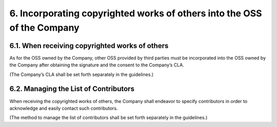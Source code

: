 ************************************************************************
6. Incorporating copyrighted works of others into the OSS of the Company
************************************************************************

6.1. When receiving copyrighted works of others
===============================================

As for the OSS owned by the Company, other OSS provided by third parties must be incorporated into the OSS owned by the Company after obtaining the signature and the consent to the Company’s CLA.

(The Company’s CLA shall be set forth separately in the guidelines.)

6.2. Managing the List of Contributors
======================================

When receiving the copyrighted works of others, the Company shall endeavor to specify contributors in order to acknowledge and easily contact such contributors.

(The method to manage the list of contributors shall be set forth separately in the guidelines.)
